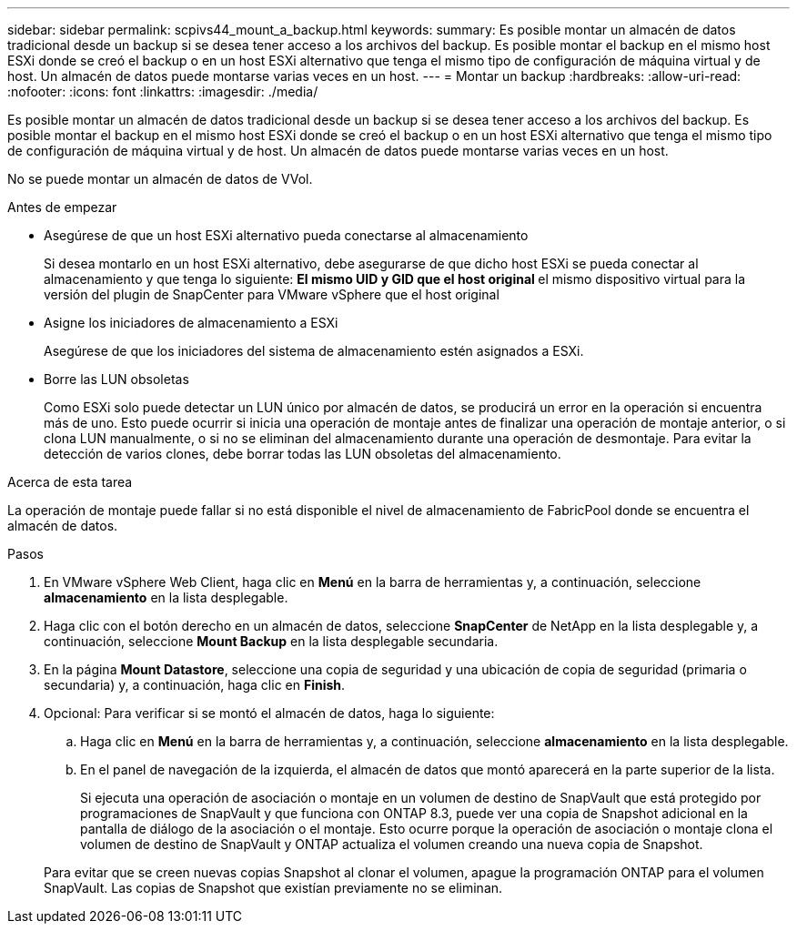---
sidebar: sidebar 
permalink: scpivs44_mount_a_backup.html 
keywords:  
summary: Es posible montar un almacén de datos tradicional desde un backup si se desea tener acceso a los archivos del backup. Es posible montar el backup en el mismo host ESXi donde se creó el backup o en un host ESXi alternativo que tenga el mismo tipo de configuración de máquina virtual y de host. Un almacén de datos puede montarse varias veces en un host. 
---
= Montar un backup
:hardbreaks:
:allow-uri-read: 
:nofooter: 
:icons: font
:linkattrs: 
:imagesdir: ./media/


[role="lead"]
Es posible montar un almacén de datos tradicional desde un backup si se desea tener acceso a los archivos del backup. Es posible montar el backup en el mismo host ESXi donde se creó el backup o en un host ESXi alternativo que tenga el mismo tipo de configuración de máquina virtual y de host. Un almacén de datos puede montarse varias veces en un host.

No se puede montar un almacén de datos de VVol.

.Antes de empezar
* Asegúrese de que un host ESXi alternativo pueda conectarse al almacenamiento
+
Si desea montarlo en un host ESXi alternativo, debe asegurarse de que dicho host ESXi se pueda conectar al almacenamiento y que tenga lo siguiente: ** El mismo UID y GID que el host original ** el mismo dispositivo virtual para la versión del plugin de SnapCenter para VMware vSphere que el host original

* Asigne los iniciadores de almacenamiento a ESXi
+
Asegúrese de que los iniciadores del sistema de almacenamiento estén asignados a ESXi.

* Borre las LUN obsoletas
+
Como ESXi solo puede detectar un LUN único por almacén de datos, se producirá un error en la operación si encuentra más de uno. Esto puede ocurrir si inicia una operación de montaje antes de finalizar una operación de montaje anterior, o si clona LUN manualmente, o si no se eliminan del almacenamiento durante una operación de desmontaje. Para evitar la detección de varios clones, debe borrar todas las LUN obsoletas del almacenamiento.



.Acerca de esta tarea
La operación de montaje puede fallar si no está disponible el nivel de almacenamiento de FabricPool donde se encuentra el almacén de datos.

.Pasos
. En VMware vSphere Web Client, haga clic en *Menú* en la barra de herramientas y, a continuación, seleccione *almacenamiento* en la lista desplegable.
. Haga clic con el botón derecho en un almacén de datos, seleccione *SnapCenter* de NetApp en la lista desplegable y, a continuación, seleccione *Mount Backup* en la lista desplegable secundaria.
. En la página *Mount Datastore*, seleccione una copia de seguridad y una ubicación de copia de seguridad (primaria o secundaria) y, a continuación, haga clic en *Finish*.
. Opcional: Para verificar si se montó el almacén de datos, haga lo siguiente:
+
.. Haga clic en *Menú* en la barra de herramientas y, a continuación, seleccione *almacenamiento* en la lista desplegable.
.. En el panel de navegación de la izquierda, el almacén de datos que montó aparecerá en la parte superior de la lista.
+
Si ejecuta una operación de asociación o montaje en un volumen de destino de SnapVault que está protegido por programaciones de SnapVault y que funciona con ONTAP 8.3, puede ver una copia de Snapshot adicional en la pantalla de diálogo de la asociación o el montaje. Esto ocurre porque la operación de asociación o montaje clona el volumen de destino de SnapVault y ONTAP actualiza el volumen creando una nueva copia de Snapshot.

+
Para evitar que se creen nuevas copias Snapshot al clonar el volumen, apague la programación ONTAP para el volumen SnapVault. Las copias de Snapshot que existían previamente no se eliminan.




